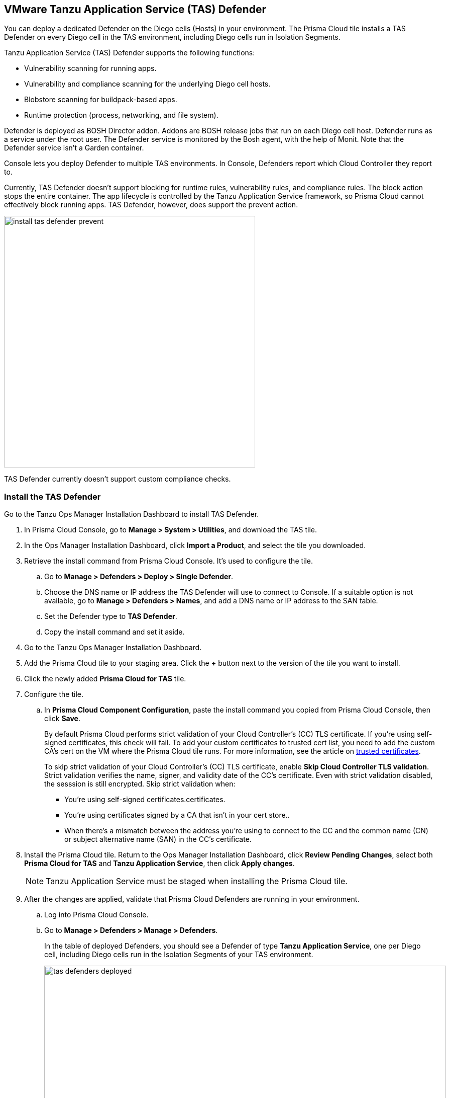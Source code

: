 == VMware Tanzu Application Service (TAS) Defender

You can deploy a dedicated Defender on the Diego cells (Hosts) in your environment. The Prisma Cloud tile installs a TAS Defender on every Diego cell in the TAS environment, including Diego cells run in Isolation Segments.

Tanzu Application Service (TAS) Defender supports the following functions:

* Vulnerability scanning for running apps.
* Vulnerability and compliance scanning for the underlying Diego cell hosts.
* Blobstore scanning for buildpack-based apps.
* Runtime protection (process, networking, and file system).

Defender is deployed as BOSH Director addon.
Addons are BOSH release jobs that run on each Diego cell host.
Defender runs as a service under the root user.
The Defender service is monitored by the Bosh agent, with the help of Monit.
Note that the Defender service isn't a Garden container.

Console lets you deploy Defender to multiple TAS environments.
In Console, Defenders report which Cloud Controller they report to.

Currently, TAS Defender doesn't support blocking for runtime rules, vulnerability rules, and compliance rules.
The block action stops the entire container.
The app lifecycle is controlled by the Tanzu Application Service framework, so Prisma Cloud cannot effectively block running apps.
TAS Defender, however, does support the prevent action.

image::install_tas_defender_prevent.png[width=500]

TAS Defender currently doesn't support custom compliance checks.

[.task]
=== Install the TAS Defender

Go to the Tanzu Ops Manager Installation Dashboard to install TAS Defender.

ifdef::compute_edition[]
*Prerequisites:*

* Prisma Cloud Console has already been installed.
One option is to xref:../../install/install_vmware_tkg.adoc[install Console on VMware Tanzu Kubernetes Grid], although there are xref:../../install/getting_started.adoc[many options], including xref:../../install/install_onebox.adoc[Onebox].
endif::compute_edition[]

[.procedure]
. In Prisma Cloud Console, go to *Manage > System > Utilities*, and download the TAS tile.

. In the Ops Manager Installation Dashboard, click *Import a Product*, and select the tile you downloaded.

. Retrieve the install command from Prisma Cloud Console.
It's used to configure the tile.

.. Go to *Manage > Defenders > Deploy > Single Defender*.

.. Choose the DNS name or IP address the TAS Defender will use to connect to Console.
   If a suitable option is not available, go to *Manage > Defenders > Names*, and add a DNS name or IP address to the SAN table.

.. Set the Defender type to *TAS Defender*.

.. Copy the install command and set it aside.

. Go to the Tanzu Ops Manager Installation Dashboard.

. Add the Prisma Cloud tile to your staging area.
Click the *+* button next to the version of the tile you want to install.

. Click the newly added *Prisma Cloud for TAS* tile.

. Configure the tile.

.. In *Prisma Cloud Component Configuration*, paste the install command you copied from Prisma Cloud Console, then click *Save*.
+
By default Prisma Cloud performs strict validation of your Cloud Controller's (CC) TLS certificate.
If you're using self-signed certificates, this check will fail.
To add your custom certificates to trusted cert list, you need to add the custom CA's cert on the VM where the Prisma Cloud tile runs. 
For more information, see the article on https://docs.pivotal.io/pivotalcf/2-4/customizing/trusted-certificates.html[trusted certificates].
+
To skip strict validation of your Cloud Controller's (CC) TLS certificate, enable *Skip Cloud Controller TLS validation*.
Strict validation verifies the name, signer, and validity date of the CC's certificate.
Even with strict validation disabled, the sesssion is still encrypted.
Skip strict validation when:
+
* You're using self-signed certificates.certificates.
* You're using certificates signed by a CA that isn't in your cert store..
* When there's a mismatch between the address you're using to connect to the CC and the common name (CN) or subject alternative name (SAN) in the CC's certificate.

ifdef::compute_edition[]

.. In *Credentials*, select your preferred authentication method: Basic Authentication or Certificate-based Authentication:
+
For Basic Authentication, enter your Prisma Cloud Console credentials, then click *Save*.
+
For certificate-based Authentication, paste the certificate and private key used for authentication in PEM format, then click *Save*.
+
Notes:
+
* Your xref:../../authentication/user_roles.adoc[role] must be Defender Manager or higher.
* For Certificate-based Authentication, the root CA used to sign the certificate used for authentication must be entered under *Manage > Authentication > System Certificates > Advanced Certificate Configuration*. 

endif::compute_edition[]

ifdef::prisma_cloud[]

.. In *Credentials*, enter your Prisma Cloud Console credentials, then click *Save*.
Your xref:../../authentication/user_roles.adoc[role] must be Defender Manager or higher.
+
NOTE: Certificate-based authentication is not supported with Prisma Cloud Enterprise Edition.

endif::prisma_cloud[]

. Install the Prisma Cloud tile.
Return to the Ops Manager Installation Dashboard, click *Review Pending Changes*, select both *Prisma Cloud for TAS* and *Tanzu Application Service*, then click *Apply changes*.
+
NOTE: Tanzu Application Service must be staged when installing the Prisma Cloud tile.

. After the changes are applied, validate that Prisma Cloud Defenders are running in your environment.

.. Log into Prisma Cloud Console.

.. Go to *Manage > Defenders > Manage > Defenders*.
+
In the table of deployed Defenders, you should see a Defender of type *Tanzu Application Service*, one per Diego cell, including Diego cells run in the Isolation Segments of your TAS environment.
+
image::tas_defenders_deployed.png[width=800]
+
NOTE: Prisma Cloud reports the agentID in the Host field.
To correlate an agentID to a Diego cell IP address, and determine exactly which host runs a Defender, login to an Diego cell, and inspect _/var/vcap/instance/dns/records.json_.
This file shows how the agentID maps to a host IP address.
+
NOTE: If a TAS Defender disconnects from Console for more than one day, all data it collected is purged from Console.
The Defender is also removed from the table in *Manage > Defenders > Manage*.
The period of time that data from a disconneted Defender is retained (by default, one day) can be configured in *Manage > Defenders > Manage > Defenders > Advanced Settings*.
